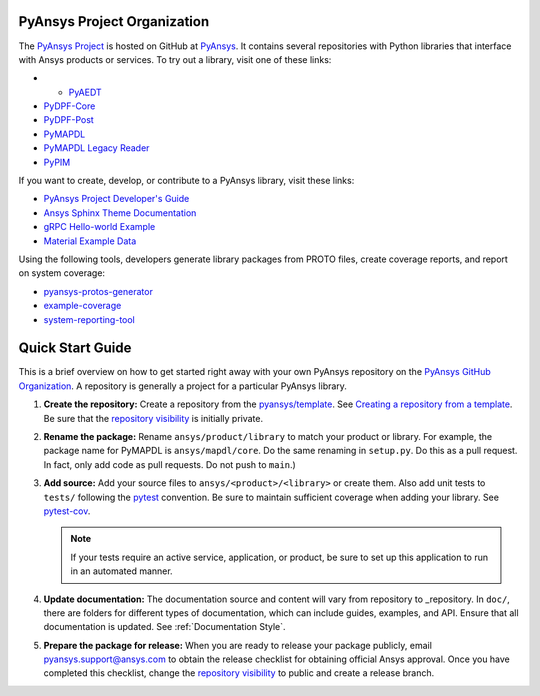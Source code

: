 ############################
PyAnsys Project Organization
############################

The `PyAnsys Project <https://docs.pyansys.com/>`_ is hosted on GitHub at `PyAnsys
<https://github.com/pyansys>`_. It contains several repositories with 
Python libraries that interface with Ansys products or services. 
To try out a library, visit one of these links:

* * `PyAEDT`_
* `PyDPF-Core <https://github.com/pyansys/DPF-Core>`_
* `PyDPF-Post <https://github.com/pyansys/DPF-Post>`_
* `PyMAPDL`_
* `PyMAPDL Legacy Reader <https://github.com/pyansys/pymapdl-reader>`_
* `PyPIM <https://github.com/pyansys/pypim>`_

If you want to create, develop, or contribute to a PyAnsys library, 
visit these links:

* `PyAnsys Project Developer's Guide <https://github.com/pyansys/about>`_
* `Ansys Sphinx Theme Documentation <https://github.com/ansys/ansys-sphinx-theme>`_
* `gRPC Hello-world Example <https://github.com/pyansys/pyansys-helloworld>`_
* `Material Example Data <https://github.com/pyansys/example-data>`_

Using the following tools, developers generate library packages from 
PROTO files, create coverage reports, and report on system coverage:

* `pyansys-protos-generator <https://github.com/pyansys/pyansys-protos-generator>`_
* `example-coverage <https://github.com/pyansys/example-coverage>`_
* `system-reporting-tool <https://github.com/pyansys/system-reporting-tool>`_

#################
Quick Start Guide
#################

This is a brief overview on how to get started right away with your own PyAnsys
repository on the `PyAnsys GitHub Organization`_. A repository is generally a
project for a particular PyAnsys library.

#. **Create the repository:** Create a repository from the
   `pyansys/template`_.  See `Creating a repository from a template`_.
   Be sure that the `repository visibility`_ is initially private.
   
#. **Rename the package:** Rename ``ansys/product/library`` to match
   your product or library.  For example, the package name for
   PyMAPDL is ``ansys/mapdl/core``. Do the
   same renaming in ``setup.py``. Do this as a pull request.  In fact, only add
   code as pull requests. Do not push to ``main``.)

#. **Add source:** Add your source files to
   ``ansys/<product>/<library>`` or create them.  Also add unit tests to 
   ``tests/`` following the `pytest`_ convention. Be sure to maintain
   sufficient coverage when adding your library. See `pytest-cov`_.

   .. note::
      If your tests require an active service, application, or product,
      be sure to set up this application to run in an automated manner.

#. **Update documentation:** The documentation source and content will
   vary from repository to _repository. In ``doc/``, there are folders for
   different types of documentation, which can include guides, examples,
   and API. Ensure that all documentation is updated. See :ref:`Documentation
   Style`.

#. **Prepare the package for release:** When you are ready to release
   your package publicly, email `pyansys.support@ansys.com <pyansys.support@ansys.com>`_
   to obtain the release checklist for obtaining official Ansys approval.
   Once you have completed this checklist, change the `repository visibility`_
   to public and create a release branch.


.. todo::

   gRPC - Starting Guide

.. todo::

   C Extension - Starting Guide

.. todo::

   Others like requests, RPC, COM, etc.

.. _PyAEDT: https://github.com/pyansys/PyAEDT
.. _PyMAPDL: https://github.com/pyansys/pymapdl
.. _pytest-cov: https://pytest-cov.readthedocs.io/en/latest/reporting.html
.. _pyansys/template: https://github.com/pyansys/template
.. _Creating a repository from a template: https://docs.github.com/en/repositories/creating-and-managing-repositories/creating-a-repository-from-a-template
.. _repository visibility: https://docs.github.com/en/repositories/managing-your-repositorys-settings-and-features/managing-repository-settings/setting-repository-visibility
.. _PyAnsys GitHub Organization: https://github.com/pyansys
.. _pytest: https://pytest.org/
